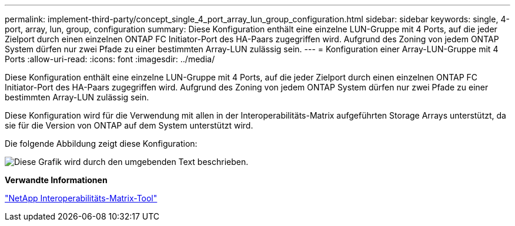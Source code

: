 ---
permalink: implement-third-party/concept_single_4_port_array_lun_group_configuration.html 
sidebar: sidebar 
keywords: single, 4-port, array, lun, group, configuration 
summary: Diese Konfiguration enthält eine einzelne LUN-Gruppe mit 4 Ports, auf die jeder Zielport durch einen einzelnen ONTAP FC Initiator-Port des HA-Paars zugegriffen wird. Aufgrund des Zoning von jedem ONTAP System dürfen nur zwei Pfade zu einer bestimmten Array-LUN zulässig sein. 
---
= Konfiguration einer Array-LUN-Gruppe mit 4 Ports
:allow-uri-read: 
:icons: font
:imagesdir: ../media/


[role="lead"]
Diese Konfiguration enthält eine einzelne LUN-Gruppe mit 4 Ports, auf die jeder Zielport durch einen einzelnen ONTAP FC Initiator-Port des HA-Paars zugegriffen wird. Aufgrund des Zoning von jedem ONTAP System dürfen nur zwei Pfade zu einer bestimmten Array-LUN zulässig sein.

Diese Konfiguration wird für die Verwendung mit allen in der Interoperabilitäts-Matrix aufgeführten Storage Arrays unterstützt, da sie für die Version von ONTAP auf dem System unterstützt wird.

Die folgende Abbildung zeigt diese Konfiguration:

image::../media/one_4_port_array_lun_gp.gif[Diese Grafik wird durch den umgebenden Text beschrieben.]

*Verwandte Informationen*

https://mysupport.netapp.com/matrix["NetApp Interoperabilitäts-Matrix-Tool"]
